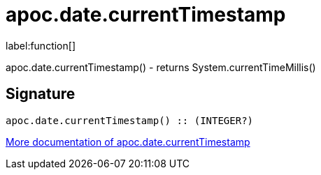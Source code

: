 ////
This file is generated by DocsTest, so don't change it!
////

= apoc.date.currentTimestamp
:description: This section contains reference documentation for the apoc.date.currentTimestamp function.

label:function[]

[.emphasis]
apoc.date.currentTimestamp() - returns System.currentTimeMillis()

== Signature

[source]
----
apoc.date.currentTimestamp() :: (INTEGER?)
----

xref::temporal/datetime-conversions.adoc[More documentation of apoc.date.currentTimestamp,role=more information]

